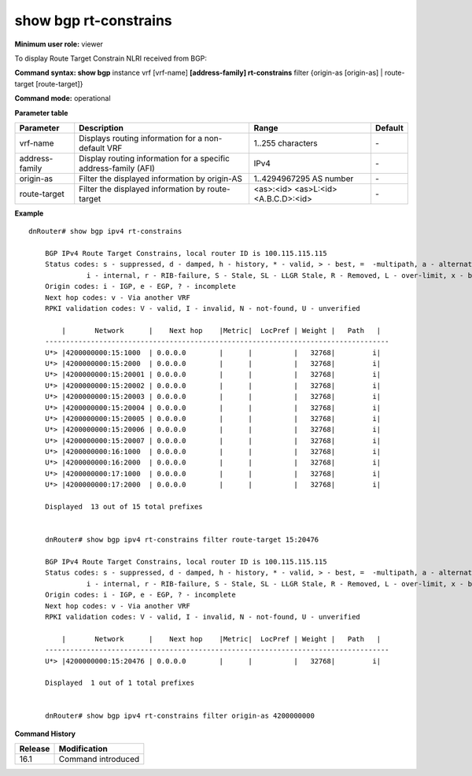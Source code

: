 show bgp rt-constrains
----------------------

**Minimum user role:** viewer

To display Route Target Constrain NLRI received from BGP:

**Command syntax: show bgp** instance vrf [vrf-name] **[address-family] rt-constrains** filter {origin-as [origin-as] | route-target [route-target]}

**Command mode:** operational


.. **Internal Note**

       - use vrf to display routing information for a non-default vrf

       - use address-family, sub-address-family for specific afi-safi routes

**Parameter table**

+----------------+-----------------------------------------------------------------+--------------------------+---------+
|    Parameter   | Description                                                     |           Range          | Default |
+================+=================================================================+==========================+=========+
| vrf-name       | Displays routing information for a non-default VRF              | 1..255 characters        | \-      |
+----------------+-----------------------------------------------------------------+--------------------------+---------+
| address-family | Display routing information for a specific address-family (AFI) | IPv4                     | \-      |
+----------------+-----------------------------------------------------------------+--------------------------+---------+
| origin-as      | Filter the displayed information by origin-AS                   | 1..4294967295 AS number  | \-      |
+----------------+-----------------------------------------------------------------+--------------------------+---------+
| route-target   | Filter the displayed information by route-target                | <as>:<id>                | \-      |
|                |                                                                 | <as>L:<id><A.B.C.D>:<id> |         |
+----------------+-----------------------------------------------------------------+--------------------------+---------+

**Example**
::

    dnRouter# show bgp ipv4 rt-constrains

	BGP IPv4 Route Target Constrains, local router ID is 100.115.115.115
	Status codes: s - suppressed, d - damped, h - history, * - valid, > - best, =  -multipath, a - alternate-path,
    	          i - internal, r - RIB-failure, S - Stale, SL - LLGR Stale, R - Removed, L - over-limit, x - best-external
	Origin codes: i - IGP, e - EGP, ? - incomplete
	Next hop codes: v - Via another VRF
	RPKI validation codes: V - valid, I - invalid, N - not-found, U - unverified

	    |       Network      |    Next hop    |Metric|  LocPref | Weight |   Path   |
	-----------------------------------------------------------------------------------
	U*> |4200000000:15:1000  | 0.0.0.0        |      |          |   32768|         i|
	U*> |4200000000:15:2000  | 0.0.0.0        |      |          |   32768|         i|
	U*> |4200000000:15:20001 | 0.0.0.0        |      |          |   32768|         i|
	U*> |4200000000:15:20002 | 0.0.0.0        |      |          |   32768|         i|
	U*> |4200000000:15:20003 | 0.0.0.0        |      |          |   32768|         i|
	U*> |4200000000:15:20004 | 0.0.0.0        |      |          |   32768|         i|
	U*> |4200000000:15:20005 | 0.0.0.0        |      |          |   32768|         i|
	U*> |4200000000:15:20006 | 0.0.0.0        |      |          |   32768|         i|
	U*> |4200000000:15:20007 | 0.0.0.0        |      |          |   32768|         i|
	U*> |4200000000:16:1000  | 0.0.0.0        |      |          |   32768|         i|
	U*> |4200000000:16:2000  | 0.0.0.0        |      |          |   32768|         i|
	U*> |4200000000:17:1000  | 0.0.0.0        |      |          |   32768|         i|
	U*> |4200000000:17:2000  | 0.0.0.0        |      |          |   32768|         i|

	Displayed  13 out of 15 total prefixes


	dnRouter# show bgp ipv4 rt-constrains filter route-target 15:20476

	BGP IPv4 Route Target Constrains, local router ID is 100.115.115.115
	Status codes: s - suppressed, d - damped, h - history, * - valid, > - best, =  -multipath, a - alternate-path,
    	          i - internal, r - RIB-failure, S - Stale, SL - LLGR Stale, R - Removed, L - over-limit, x - best-external
	Origin codes: i - IGP, e - EGP, ? - incomplete
	Next hop codes: v - Via another VRF
	RPKI validation codes: V - valid, I - invalid, N - not-found, U - unverified

	    |       Network      |    Next hop    |Metric|  LocPref | Weight |   Path   |
	-----------------------------------------------------------------------------------
	U*> |4200000000:15:20476 | 0.0.0.0        |      |          |   32768|         i|

	Displayed  1 out of 1 total prefixes


	dnRouter# show bgp ipv4 rt-constrains filter origin-as 4200000000


.. **Help line:** show bgp rt-constrains

**Command History**

+---------+------------------------------------+
| Release | Modification                       |
+=========+====================================+
| 16.1    | Command introduced                 |
+---------+------------------------------------+
